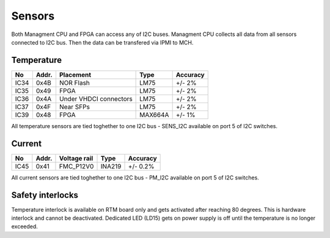 Sensors
=======

Both Managment CPU and FPGA can access any of I2C buses. Managment CPU collects all data from all sensors connected to I2C bus. Then the data can be transfered via IPMI to MCH.

Temperature
-----------

+-------+--------+------------------------+----------+-----------+
| No    | Addr.  | Placement              | Type     | Accuracy  |
+=======+========+========================+==========+===========+
| IC34  | 0x4B   | NOR Flash              | LM75     | +/- 2%    |
+-------+--------+------------------------+----------+-----------+
| IC35  | 0x49   | FPGA                   | LM75     | +/- 2%    |
+-------+--------+------------------------+----------+-----------+
| IC36  | 0x4A   | Under VHDCI connectors | LM75     | +/- 2%    |
+-------+--------+------------------------+----------+-----------+
| IC37  | 0x4F   | Near SFPs              | LM75     | +/- 2%    |
+-------+--------+------------------------+----------+-----------+
| IC39  | 0x48   | FPGA                   | MAX664A  | +/- 1%    |
+-------+--------+------------------------+----------+-----------+


All temperature sensors are tied toghether to one I2C bus - SENS\_I2C available on port 5 of I2C switches.

Current
-------

+-------+--------+----------------------+----------+-----------+
| No    | Addr.  | Voltage rail         | Type     | Accuracy  |
+=======+========+======================+==========+===========+
| IC45  | 0x41   | FMC\_P12V0           | INA219   | +/- 0.2%  |
+-------+--------+----------------------+----------+-----------+


All current sensors are tied toghether to one I2C bus - PM\_I2C available on port 5 of I2C switches.

Safety interlocks
-----------------

Temperature interlock is available on RTM board only and gets activated after reaching 80 degrees. This is hardware interlock and cannot be deactivated. Dedicated LED (LD15) gets on power supply is off until the temperature is no longer exceeded.
